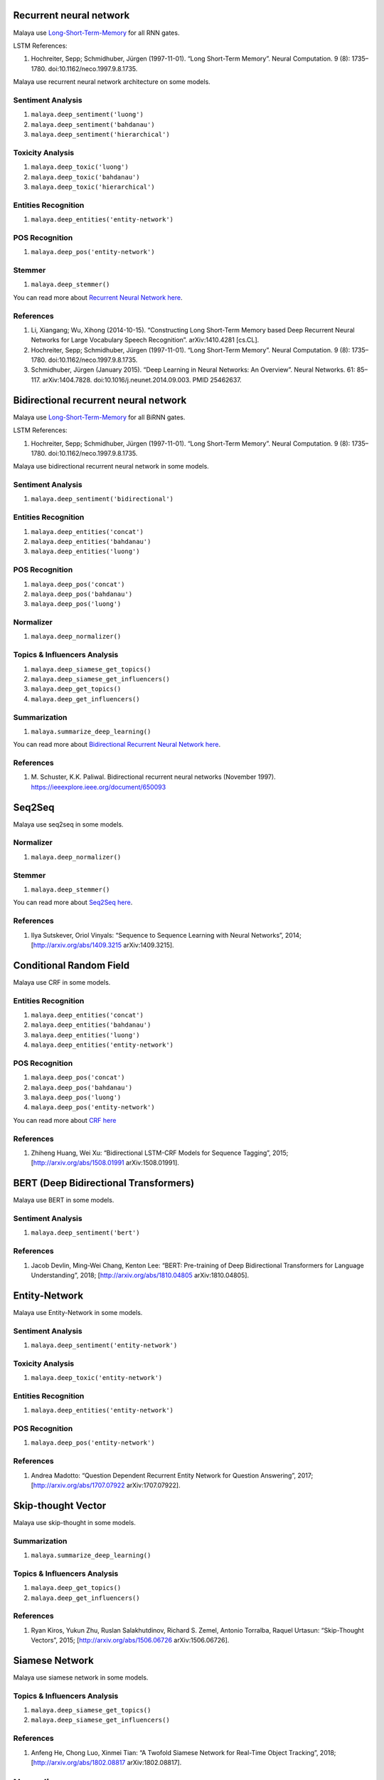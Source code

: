 
Recurrent neural network
------------------------

Malaya use
`Long-Short-Term-Memory <http://colah.github.io/posts/2015-08-Understanding-LSTMs/>`__
for all RNN gates.

LSTM References:

1. Hochreiter, Sepp; Schmidhuber, Jürgen (1997-11-01). “Long Short-Term
   Memory”. Neural Computation. 9 (8): 1735–1780.
   doi:10.1162/neco.1997.9.8.1735.

Malaya use recurrent neural network architecture on some models.

Sentiment Analysis
^^^^^^^^^^^^^^^^^^

1. ``malaya.deep_sentiment('luong')``
2. ``malaya.deep_sentiment('bahdanau')``
3. ``malaya.deep_sentiment('hierarchical')``

Toxicity Analysis
^^^^^^^^^^^^^^^^^

1. ``malaya.deep_toxic('luong')``
2. ``malaya.deep_toxic('bahdanau')``
3. ``malaya.deep_toxic('hierarchical')``

Entities Recognition
^^^^^^^^^^^^^^^^^^^^

1. ``malaya.deep_entities('entity-network')``

POS Recognition
^^^^^^^^^^^^^^^

1. ``malaya.deep_pos('entity-network')``

Stemmer
^^^^^^^

1. ``malaya.deep_stemmer()``

You can read more about `Recurrent Neural Network
here <http://karpathy.github.io/2015/05/21/rnn-effectiveness/>`__.

References
^^^^^^^^^^

1. Li, Xiangang; Wu, Xihong (2014-10-15). “Constructing Long Short-Term
   Memory based Deep Recurrent Neural Networks for Large Vocabulary
   Speech Recognition”. arXiv:1410.4281 [cs.CL].

2. Hochreiter, Sepp; Schmidhuber, Jürgen (1997-11-01). “Long Short-Term
   Memory”. Neural Computation. 9 (8): 1735–1780.
   doi:10.1162/neco.1997.9.8.1735.

3. Schmidhuber, Jürgen (January 2015). “Deep Learning in Neural
   Networks: An Overview”. Neural Networks. 61: 85–117. arXiv:1404.7828.
   doi:10.1016/j.neunet.2014.09.003. PMID 25462637.

Bidirectional recurrent neural network
--------------------------------------

Malaya use
`Long-Short-Term-Memory <http://colah.github.io/posts/2015-08-Understanding-LSTMs/>`__
for all BiRNN gates.

LSTM References:

1. Hochreiter, Sepp; Schmidhuber, Jürgen (1997-11-01). “Long Short-Term
   Memory”. Neural Computation. 9 (8): 1735–1780.
   doi:10.1162/neco.1997.9.8.1735.

Malaya use bidirectional recurrent neural network in some models.

Sentiment Analysis
^^^^^^^^^^^^^^^^^^

1. ``malaya.deep_sentiment('bidirectional')``

Entities Recognition
^^^^^^^^^^^^^^^^^^^^

1. ``malaya.deep_entities('concat')``
2. ``malaya.deep_entities('bahdanau')``
3. ``malaya.deep_entities('luong')``

POS Recognition
^^^^^^^^^^^^^^^

1. ``malaya.deep_pos('concat')``
2. ``malaya.deep_pos('bahdanau')``
3. ``malaya.deep_pos('luong')``

Normalizer
^^^^^^^^^^

1. ``malaya.deep_normalizer()``

Topics & Influencers Analysis
^^^^^^^^^^^^^^^^^^^^^^^^^^^^^

1. ``malaya.deep_siamese_get_topics()``
2. ``malaya.deep_siamese_get_influencers()``
3. ``malaya.deep_get_topics()``
4. ``malaya.deep_get_influencers()``

Summarization
^^^^^^^^^^^^^

1. ``malaya.summarize_deep_learning()``

You can read more about `Bidirectional Recurrent Neural Network
here <https://en.wikipedia.org/wiki/Bidirectional_recurrent_neural_networks>`__.

References
^^^^^^^^^^

1. M. Schuster, K.K. Paliwal. Bidirectional recurrent neural networks
   (November 1997). https://ieeexplore.ieee.org/document/650093

Seq2Seq
-------

Malaya use seq2seq in some models.

Normalizer
^^^^^^^^^^

1. ``malaya.deep_normalizer()``

Stemmer
^^^^^^^

1. ``malaya.deep_stemmer()``

You can read more about `Seq2Seq
here <https://google.github.io/seq2seq/>`__.

References
^^^^^^^^^^

1. Ilya Sutskever, Oriol Vinyals: “Sequence to Sequence Learning with
   Neural Networks”, 2014; [http://arxiv.org/abs/1409.3215
   arXiv:1409.3215].

Conditional Random Field
------------------------

Malaya use CRF in some models.

Entities Recognition
^^^^^^^^^^^^^^^^^^^^

1. ``malaya.deep_entities('concat')``
2. ``malaya.deep_entities('bahdanau')``
3. ``malaya.deep_entities('luong')``
4. ``malaya.deep_entities('entity-network')``

POS Recognition
^^^^^^^^^^^^^^^

1. ``malaya.deep_pos('concat')``
2. ``malaya.deep_pos('bahdanau')``
3. ``malaya.deep_pos('luong')``
4. ``malaya.deep_pos('entity-network')``

You can read more about `CRF
here <http://blog.echen.me/2012/01/03/introduction-to-conditional-random-fields/>`__

References
^^^^^^^^^^

1. Zhiheng Huang, Wei Xu: “Bidirectional LSTM-CRF Models for Sequence
   Tagging”, 2015; [http://arxiv.org/abs/1508.01991 arXiv:1508.01991].

BERT (Deep Bidirectional Transformers)
--------------------------------------

Malaya use BERT in some models.

Sentiment Analysis
^^^^^^^^^^^^^^^^^^

1. ``malaya.deep_sentiment('bert')``

References
^^^^^^^^^^

1. Jacob Devlin, Ming-Wei Chang, Kenton Lee: “BERT: Pre-training of Deep
   Bidirectional Transformers for Language Understanding”, 2018;
   [http://arxiv.org/abs/1810.04805 arXiv:1810.04805].

Entity-Network
--------------

Malaya use Entity-Network in some models.

Sentiment Analysis
^^^^^^^^^^^^^^^^^^

1. ``malaya.deep_sentiment('entity-network')``

Toxicity Analysis
^^^^^^^^^^^^^^^^^

1. ``malaya.deep_toxic('entity-network')``

Entities Recognition
^^^^^^^^^^^^^^^^^^^^

1. ``malaya.deep_entities('entity-network')``

POS Recognition
^^^^^^^^^^^^^^^

1. ``malaya.deep_pos('entity-network')``

References
^^^^^^^^^^

1. Andrea Madotto: “Question Dependent Recurrent Entity Network for
   Question Answering”, 2017; [http://arxiv.org/abs/1707.07922
   arXiv:1707.07922].

Skip-thought Vector
-------------------

Malaya use skip-thought in some models.

Summarization
^^^^^^^^^^^^^

1. ``malaya.summarize_deep_learning()``

Topics & Influencers Analysis
^^^^^^^^^^^^^^^^^^^^^^^^^^^^^

1. ``malaya.deep_get_topics()``
2. ``malaya.deep_get_influencers()``

References
^^^^^^^^^^

1. Ryan Kiros, Yukun Zhu, Ruslan Salakhutdinov, Richard S. Zemel,
   Antonio Torralba, Raquel Urtasun: “Skip-Thought Vectors”, 2015;
   [http://arxiv.org/abs/1506.06726 arXiv:1506.06726].

Siamese Network
---------------

Malaya use siamese network in some models.

Topics & Influencers Analysis
^^^^^^^^^^^^^^^^^^^^^^^^^^^^^

1. ``malaya.deep_siamese_get_topics()``
2. ``malaya.deep_siamese_get_influencers()``

References
^^^^^^^^^^

1. Anfeng He, Chong Luo, Xinmei Tian: “A Twofold Siamese Network for
   Real-Time Object Tracking”, 2018; [http://arxiv.org/abs/1802.08817
   arXiv:1802.08817].

Normalizer
----------

References
^^^^^^^^^^

1. N. Samsudin, Mazidah Puteh, Abdul Razak Hamdan, Mohd Zakree Ahmad
   Nazri, Normalization of noisy texts in Malaysian online reviews;
   https://www.researchgate.net/publication/287050449_Normalization_of_noisy_texts_in_Malaysian_online_reviews

XGBoost
-------

Malaya use XGBoost in some models.

Sentiment Analysis
^^^^^^^^^^^^^^^^^^

1. ``malaya.sentiment.pretrained_xgb_sentiment()``

Language Detection
^^^^^^^^^^^^^^^^^^

1. ``malaya.xgb_detect_languages()``

References
^^^^^^^^^^

1. Tianqi Chen: “XGBoost: A Scalable Tree Boosting System”, 2016;
   [http://arxiv.org/abs/1603.02754 arXiv:1603.02754]. DOI:
   [https://dx.doi.org/10.1145/2939672.2939785 10.1145/2939672.2939785].

Multinomial
-----------

Malaya use multinomial in some models.

Sentiment Analysis
^^^^^^^^^^^^^^^^^^

1. ``malaya.sentiment.pretrained_bayes_sentiment()``

Language Detection
^^^^^^^^^^^^^^^^^^

1. ``malaya.multinomial_detect_languages()``

Toxicity Analysis
^^^^^^^^^^^^^^^^^

1. ``malaya.multinomial_detect_toxic()``

References
^^^^^^^^^^

1. https://medium.com/@johnm.kovachi/implementing-a-multinomial-naive-bayes-classifier-from-scratch-with-python-e70de6a3b92e

Logistic Regression
-------------------

Malaya use logistic regression in some models.

Toxicity Analysis
^^^^^^^^^^^^^^^^^

1. ``malaya.logistics_detect_toxic()``

References
^^^^^^^^^^

1. https://itnext.io/machine-learning-sentiment-analysis-of-movie-reviews-using-logisticregression-62e9622b4532
